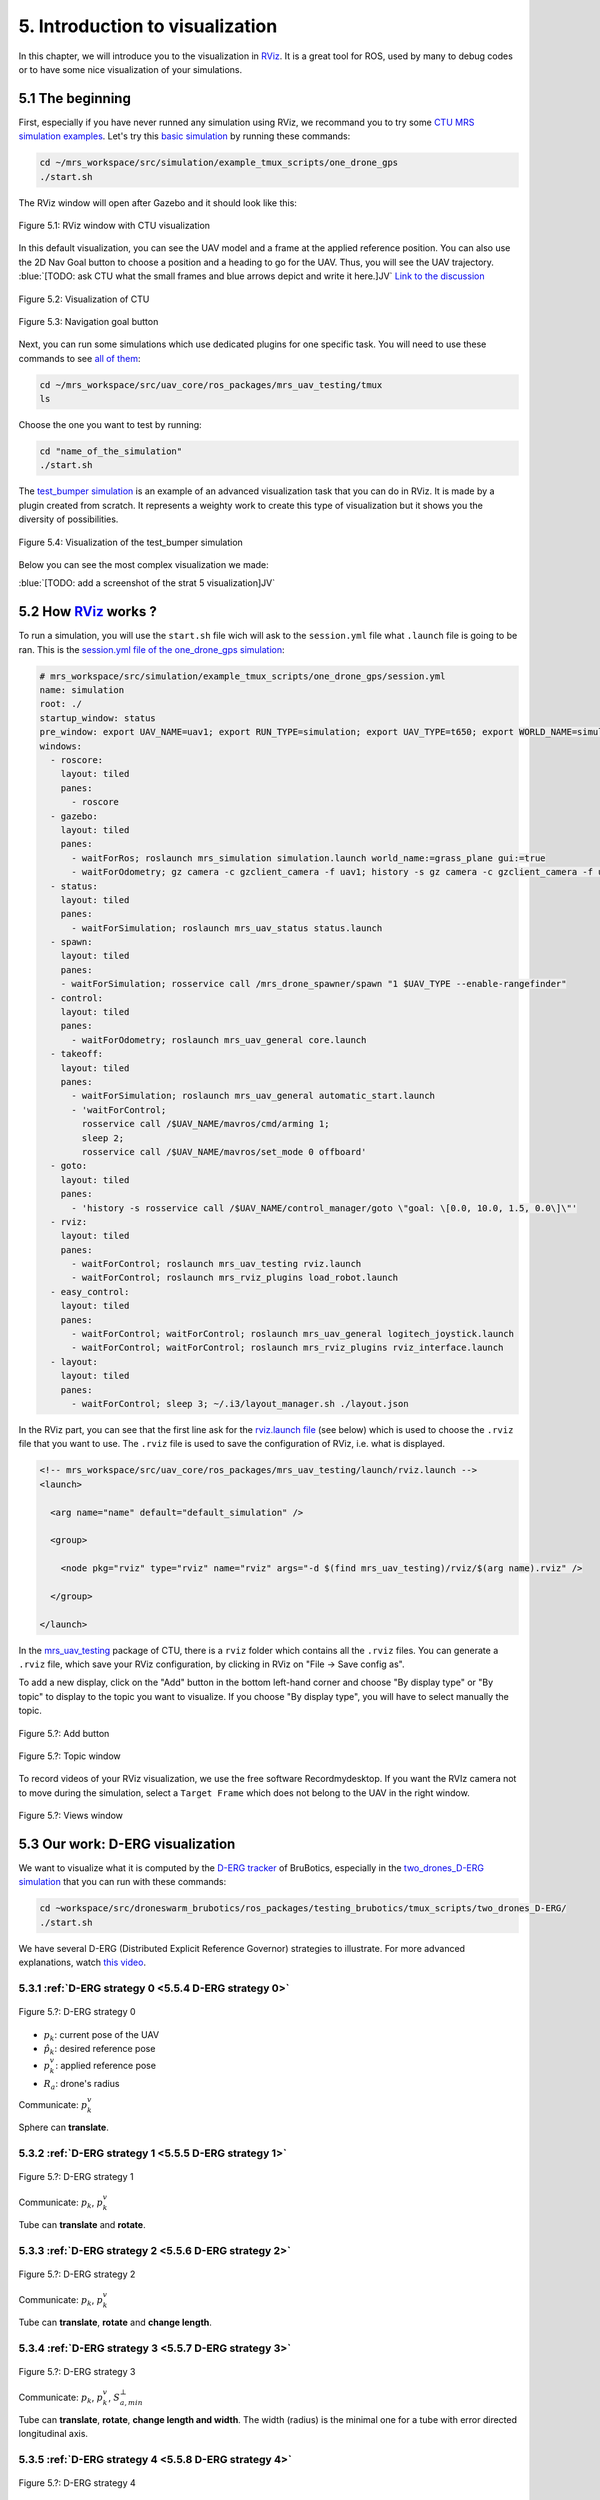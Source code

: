 5. Introduction to visualization
================================

In this chapter, we will introduce you to the visualization in `RViz <http://wiki.ros.org/rviz>`__.
It is a great tool for ROS, used by many to debug codes or to have some nice visualization of your simulations.

5.1 The beginning
-----------------

First, especially if you have never runned any simulation using RViz, we recommand you to try some `CTU MRS simulation examples <https://github.com/ctu-mrs/simulation/tree/master/example_tmux_scripts>`__.
Let's try this `basic simulation <https://github.com/ctu-mrs/simulation/tree/master/example_tmux_scripts/one_drone_gps>`__
by running these commands:

.. code-block:: shell

   cd ~/mrs_workspace/src/simulation/example_tmux_scripts/one_drone_gps
   ./start.sh

The RViz window will open after Gazebo and it should look like this:

.. figure:: _static/one_drone_rviz.png
   :width: 800
   :alt: alternate text
   :align: center

   Figure 5.1: RViz window with CTU visualization

In this default visualization, you can see the UAV model and a frame at the applied reference position.
You can also use the 2D Nav Goal button to choose a position and a heading to go for the UAV. Thus, you will see the UAV trajectory.
:blue:`[TODO: ask CTU what the small frames and blue arrows depict and write it here.]JV`
`Link to the discussion <https://github.com/ctu-mrs/mrs_uav_system/discussions/105>`__

.. figure:: _static/TrajVisualization.png
   :width: 800
   :alt: alternate text
   :align: center

   Figure 5.2: Visualization of CTU

.. figure:: _static/navgoal_button.png
   :width: 400
   :alt: alternate text
   :align: center

   Figure 5.3: Navigation goal button

Next, you can run some simulations which use dedicated plugins for one specific task.
You will need to use these commands to see `all of them <https://github.com/ctu-mrs/mrs_uav_testing/tree/master/tmux>`__:

.. code-block:: shell

   cd ~/mrs_workspace/src/uav_core/ros_packages/mrs_uav_testing/tmux
   ls

Choose the one you want to test by running:

.. code-block:: shell

   cd "name_of_the_simulation"
   ./start.sh

The `test_bumper simulation <https://github.com/ctu-mrs/mrs_uav_testing/tree/master/tmux/test_bumper>`__
is an example of an advanced visualization task that you can do in RViz. It is made by a plugin created from scratch.
It represents a weighty work to create this type of visualization but it shows you the diversity of possibilities.

.. figure:: _static/bumper.png
  :width: 800
  :alt: alternate text
  :align: center

  Figure 5.4: Visualization of the test_bumper simulation

Below you can see the most complex visualization we made:

:blue:`[TODO: add a screenshot of the strat 5 visualization]JV`


.. .. figure:: _static/derg4.png
..   :width: 600
..   :alt: alternate text
..   :align: center

..   Figure 5.?: Visualization of D-ERG strategy 4

.. .. figure:: _static/derg5.png
..   :width: 600
..   :alt: alternate text
..   :align: center

..   Figure 5.?: Visualization of D-ERG strategy 5

5.2 How `RViz <http://wiki.ros.org/rviz>`__ works ?
---------------------------------------------------

To run a simulation, you will use the ``start.sh`` file wich will ask to the ``session.yml`` file what ``.launch`` file is going to be ran. 
This is the `session.yml file of the one_drone_gps simulation <https://github.com/ctu-mrs/simulation/blob/master/example_tmux_scripts/one_drone_gps/session.yml>`__:

.. code-block:: yaml

   # mrs_workspace/src/simulation/example_tmux_scripts/one_drone_gps/session.yml
   name: simulation
   root: ./
   startup_window: status
   pre_window: export UAV_NAME=uav1; export RUN_TYPE=simulation; export UAV_TYPE=t650; export WORLD_NAME=simulation; export SENSORS="garmin_down"
   windows:
     - roscore:
       layout: tiled
       panes:
         - roscore
     - gazebo:
       layout: tiled
       panes:
         - waitForRos; roslaunch mrs_simulation simulation.launch world_name:=grass_plane gui:=true
         - waitForOdometry; gz camera -c gzclient_camera -f uav1; history -s gz camera -c gzclient_camera -f uav1
     - status:
       layout: tiled
       panes:
         - waitForSimulation; roslaunch mrs_uav_status status.launch
     - spawn:
       layout: tiled
       panes:
       - waitForSimulation; rosservice call /mrs_drone_spawner/spawn "1 $UAV_TYPE --enable-rangefinder"
     - control:
       layout: tiled
       panes:
         - waitForOdometry; roslaunch mrs_uav_general core.launch
     - takeoff:
       layout: tiled
       panes:
         - waitForSimulation; roslaunch mrs_uav_general automatic_start.launch
         - 'waitForControl;
           rosservice call /$UAV_NAME/mavros/cmd/arming 1;
           sleep 2;
           rosservice call /$UAV_NAME/mavros/set_mode 0 offboard'
     - goto:
       layout: tiled
       panes:
         - 'history -s rosservice call /$UAV_NAME/control_manager/goto \"goal: \[0.0, 10.0, 1.5, 0.0\]\"'
     - rviz:
       layout: tiled
       panes:
         - waitForControl; roslaunch mrs_uav_testing rviz.launch
         - waitForControl; roslaunch mrs_rviz_plugins load_robot.launch
     - easy_control:
       layout: tiled
       panes:
         - waitForControl; waitForControl; roslaunch mrs_uav_general logitech_joystick.launch
         - waitForControl; waitForControl; roslaunch mrs_rviz_plugins rviz_interface.launch
     - layout:
       layout: tiled
       panes:
         - waitForControl; sleep 3; ~/.i3/layout_manager.sh ./layout.json


In the RViz part, you can see that the first line ask for the `rviz.launch file <https://github.com/ctu-mrs/mrs_uav_testing/blob/master/launch/rviz.launch>`__
(see below) which is used to choose the ``.rviz`` file that you want to use.
The ``.rviz`` file is used to save the configuration of RViz, i.e. what is displayed. 

.. code-block:: html

   <!-- mrs_workspace/src/uav_core/ros_packages/mrs_uav_testing/launch/rviz.launch -->
   <launch>

     <arg name="name" default="default_simulation" />

     <group>

       <node pkg="rviz" type="rviz" name="rviz" args="-d $(find mrs_uav_testing)/rviz/$(arg name).rviz" />

     </group>

   </launch>

In the `mrs_uav_testing <https://github.com/ctu-mrs/mrs_uav_testing>`__ package of CTU, there is a ``rviz`` folder
which contains all the ``.rviz`` files.
You can generate a ``.rviz`` file, which save your RViz configuration, by clicking in RViz on "File → Save config as".

To add a new display, click on the "Add" button in the bottom left-hand corner and choose "By display type" or "By topic"
to display to the topic you want to visualize. If you choose "By display type", you will have to select manually the topic.

.. figure:: _static/add_button.png
   :width: 400
   :alt: alternate text
   :align: center

   Figure 5.?: Add button

.. figure:: _static/topic_window.png
   :width: 400
   :alt: alternate text
   :align: center

   Figure 5.?: Topic window

To record videos of your RViz visualization, we use the free software Recordmydesktop.
If you want the RVIz camera not to move during the simulation, select a ``Target Frame`` which does not belong to the UAV in the right window.

.. figure:: _static/Views.png
   :width: 400
   :alt: alternate text
   :align: center

   Figure 5.?: Views window

.. _5.3 Our work D-ERG visualization:

5.3 Our work: D-ERG visualization
---------------------------------

We want to visualize what it is computed by the `D-ERG tracker <https://github.com/mrs-brubotics/trackers_brubotics/blob/master/src/dergbryan_tracker/dergbryan_tracker.cpp>`__
of BruBotics, especially in the `two_drones_D-ERG simulation <https://github.com/mrs-brubotics/testing_brubotics/tree/master/tmux_scripts/bryan/two_drones_D-ERG>`__
that you can run with these commands:

.. code-block:: shell

    cd ~workspace/src/droneswarm_brubotics/ros_packages/testing_brubotics/tmux_scripts/two_drones_D-ERG/
    ./start.sh

We have several D-ERG (Distributed Explicit Reference Governor) strategies to illustrate. For more advanced explanations, watch `this video <https://www.youtube.com/watch?v=le6WSeyTXNU>`__.

.. _5.3.1 D-ERG strategy 0:

5.3.1 :ref:`D-ERG strategy 0 <5.5.4 D-ERG strategy 0>`
^^^^^^^^^^^^^^^^^^^^^^^^^^^^^^^^^^^^^^^^^^^^^^^^^^^^^^

.. figure:: _static/DERG-0.png
   :width: 500
   :alt: alternate text
   :align: center

   Figure 5.?: D-ERG strategy 0

* :math:`p_{k}`: current pose of the UAV
* :math:`p̂_{k}`: desired reference pose
* :math:`p_{k}^{v}`: applied reference pose 
* :math:`R_{a}`: drone's radius

Communicate: :math:`p_{k}^{v}`

Sphere can **translate**.

.. _5.3.2 D-ERG strategy 1:

5.3.2 :ref:`D-ERG strategy 1 <5.5.5 D-ERG strategy 1>`
^^^^^^^^^^^^^^^^^^^^^^^^^^^^^^^^^^^^^^^^^^^^^^^^^^^^^^

.. figure:: _static/DERG-1.png
   :width: 500
   :alt: alternate text
   :align: center

   Figure 5.?: D-ERG strategy 1

Communicate: :math:`p_{k}`, :math:`p_{k}^{v}`

Tube can **translate** and **rotate**.

.. _5.3.3 D-ERG strategy 2:

5.3.3 :ref:`D-ERG strategy 2 <5.5.6 D-ERG strategy 2>`
^^^^^^^^^^^^^^^^^^^^^^^^^^^^^^^^^^^^^^^^^^^^^^^^^^^^^^

.. figure:: _static/DERG-2.png
   :width: 500
   :alt: alternate text
   :align: center

   Figure 5.?: D-ERG strategy 2

Communicate: :math:`p_{k}`, :math:`p_{k}^{v}`

Tube can **translate**, **rotate** and **change length**.

.. _5.3.4 D-ERG strategy 3:

5.3.4 :ref:`D-ERG strategy 3 <5.5.7 D-ERG strategy 3>`
^^^^^^^^^^^^^^^^^^^^^^^^^^^^^^^^^^^^^^^^^^^^^^^^^^^^^^

.. figure:: _static/DERG-3.png
   :width: 500
   :alt: alternate text
   :align: center

   Figure 5.?: D-ERG strategy 3

Communicate: :math:`p_{k}`, :math:`p_{k}^{v}`, :math:`S_{a,min}^{⊥}`

Tube can **translate**, **rotate**, **change length and width**. The width (radius) is the minimal one for a tube with error directed longitudinal axis.

.. _5.3.5 D-ERG strategy 4:

5.3.5 :ref:`D-ERG strategy 4 <5.5.8 D-ERG strategy 4>`
^^^^^^^^^^^^^^^^^^^^^^^^^^^^^^^^^^^^^^^^^^^^^^^^^^^^^^

.. figure:: _static/DERG-4.png
   :width: 500
   :alt: alternate text
   :align: center

   Figure 5.?: D-ERG strategy 4

Communicate: :math:`p_{k}^{0}`, :math:`p_{k}^{1}`, :math:`S_{a,min}^{⊥}`

Tube and cylinder can **translate**, **rotate**, **change length and width**. The width (radius) and the length are the minimal one for a tube with error directed
longitudinal axis.

.. _5.3.6 D-ERG strategy 5:

5.3.6 :ref:`D-ERG strategy 5 <5.5.9 D-ERG strategy 5>`
^^^^^^^^^^^^^^^^^^^^^^^^^^^^^^^^^^^^^^^^^^^^^^^^^^^^^^

.. figure:: _static/DERG-5.png
   :width: 500
   :alt: alternate text
   :align: center

   Figure 5.?: D-ERG strategy 5

This final strategy permits to calculate the minimal distance between 2 predicted trajectories.

5.4 How did we build the `visualization package <https://github.com/mrs-brubotics/visualization_brubotics>`__ ?
---------------------------------------------------------------------------------------------------------------

We have developed a `visualization package <https://github.com/mrs-brubotics/visualization_brubotics>`__ which permits to visualize
in RViz the :ref:`D-ERG strategies algorithms <5.3 Our work D-ERG visualization>` in the `two_drones_D-ERG simulation <https://github.com/mrs-brubotics/testing_brubotics/tree/master/tmux_scripts/bryan/two_drones_D-ERG>`__.
This package is based on the `mrs_rviz_plugins <https://github.com/ctu-mrs/mrs_rviz_plugins>`__ structure.
We will explain you how to reproduce it. :blue:`[Maybe say that the visualization work for multiple drones simulations when the test will be done.]JV`

First, we created a new package named `visualization_brubotics <https://github.com/mrs-brubotics/visualization_brubotics>`__ in
``workspace/src_droneswarm_brubotics/ros_packages`` with:

.. code-block:: shell

   catkin_create_pkg visualization_brubotics

This command creates a `CMakeLists.txt <https://github.com/mrs-brubotics/visualization_brubotics/blob/main/CMakeLists.txt>`__ file
and a `package.xml <https://github.com/mrs-brubotics/visualization_brubotics/blob/main/package.xml>`__ file.

Then, we modified the `session.yml <https://github.com/mrs-brubotics/testing_brubotics/blob/master/tmux_scripts/bryan/two_drones_D-ERG/session.yml>`__
file of the `two_drones_D-ERG <https://github.com/mrs-brubotics/testing_brubotics/tree/master/tmux_scripts/bryan/two_drones_D-ERG>`__.
At the end (line 247), you should see an RViz part. If it is commented, uncomment it. We modified these lines so it looks lite this:

.. code-block:: shell

   # workspace/src/droneswarm_brubotics/ros_packages/testing_brubotics/tmux_scripts/bryan/two_drones_D-ERG/session.yml
   - rviz:
       layout: tiled
       panes:
         - waitForControl; roslaunch testing_brubotics rviz_brubotics.launch name:=two_drones_derg
         - waitForControl; roslaunch testing_brubotics tf_connector_avoidance.launch 
         - waitForControl; export UAV_NAME=uav1; roslaunch mrs_rviz_plugins load_robot.launch
         - waitForControl; export UAV_NAME=uav2; roslaunch mrs_rviz_plugins load_robot.launch
         - waitForControl; roslaunch visualization_brubotics visual.launch

Now, we will explain you line per line why we did this.
The `rviz_brubotics.launch <https://github.com/mrs-brubotics/testing_brubotics/blob/master/launch/rviz/rviz_brubotics.launch>`__ and `tf_connector_avoidance.launch <https://github.com/mrs-brubotics/testing_brubotics/blob/master/launch/rviz/tf_connector_avoidance.launch>`__
files are based on CTU codes but we made some changes in them.
Indeed, we do not want to visualize the same things as CTU so we made our own ``.rviz`` files in the `testing_brubotics/rviz folder <https://github.com/mrs-brubotics/testing_brubotics/tree/master/rviz>`__.
Consequently, we needed to adapt the find path in the `rviz_brubotics.launch file <https://github.com/mrs-brubotics/testing_brubotics/blob/master/launch/rviz/rviz_brubotics.launch>`__ (line 7):

.. code-block:: html

   <!-- workspace/src/droneswarm_brubotics/ros_packages/testing_brubotics/launch/rviz/rviz_brubotics.launch -->
   <launch>

     <arg name="name" default="default_simulation" />

     <group>

       <node pkg="rviz" type="rviz" name="rviz" args="-d $(find testing_brubotics)/rviz/$(arg name).rviz" />

     </group>

   </launch>

The path find in the `tf_connector_avoidance.launch file <https://github.com/mrs-brubotics/testing_brubotics/blob/master/launch/rviz/tf_connector_avoidance.launch>`__
file has also been changed (line 16) because it calls the `tf_connector_avoidance.yaml file <https://github.com/mrs-brubotics/testing_brubotics/blob/master/config/tf_connector_avoidance.yaml>`__
which permits to visualize several drones at the same time thanks to the tf. :blue:`[Maybe explain more precisely what this file do]JV`

.. code-block:: html

   <!-- workspace/src/droneswarm_brubotics/ros_packages/testing_brubotics/launch/rviz/tf_connector_avoidance.launch -->
   <launch>
       <!-- other args -->
     <arg name="standalone" default="true" />
     <arg name="debug" default="false" />

     <arg     if="$(eval arg('standalone') or arg('debug'))" name="nodelet" value="standalone" />
     <arg unless="$(eval arg('standalone') or arg('debug'))" name="nodelet" value="load" />
     <arg     if="$(eval arg('standalone') or arg('debug'))" name="nodelet_manager" value="" />
     <arg unless="$(eval arg('standalone') or arg('debug'))" name="nodelet_manager" value="tf_connector_nodelet_manager" />

     <arg     if="$(arg debug)" name="launch_prefix" value="debug_roslaunch" />
     <arg unless="$(arg debug)" name="launch_prefix" value="" />

     <node pkg="nodelet" type="nodelet" name="tf_connector_dummy" args="$(arg nodelet) mrs_uav_odometry/TFConnectorDummy $(arg nodelet_manager)" output="screen" launch-prefix="$(arg launch_prefix)">

       <rosparam file="$(find testing_brubotics)/config/tf_connector_avoidance.yaml" />

       <!-- Subscribers -->
       <remap from="~tf_in" to="/tf" />

       <!-- Publishers -->
       <remap from="~tf_out" to="/tf" />

     </node>

     </launch>

To create the robot model, we can use the `load_robot.launch <https://github.com/ctu-mrs/mrs_rviz_plugins/blob/master/launch/load_robot.launch>`__
file of CTU without changing it.
It permits to create one robot model so we use it two times because there are two drones in our simulation: uav1 and uav2.

Then, we launch our `visual.launch file <https://github.com/mrs-brubotics/visualization_brubotics/blob/main/launch/visual.launch>`_
to start our `visual.cpp file <https://github.com/mrs-brubotics/visualization_brubotics/blob/main/src/visual.cpp>`__ for visualization
that we will explain in the next chapter.

.. code-block:: html

  <!-- workspace/src/droneswarm_brubotics/ros_packages/visualization_brubotics/launch/visual.launch -->
  
  <?xml version="1.0" ?>
  <launch>

    <node pkg="visualization_brubotics" type="visual" name="visual" output="screen"/>

    <group ns="visualization_brubotics">
      <rosparam file="$(find visualization_brubotics)/config/visual.yaml" />
    </group>

  </launch>

5.5 The `code <https://github.com/mrs-brubotics/visualization_brubotics/blob/main/src/visual.cpp>`__ for visualization
----------------------------------------------------------------------------------------------------------------------

As you can see in the different :ref:`D-ERG strategies <5.3 Our work D-ERG visualization>`, we want to visualize spheres, tubes and lines.
These three shapes are `RViz standard display marker types <http://wiki.ros.org/rviz/DisplayTypes/Marker>`__, except the tube.
But we will see later that we can build this shape with one cylinder and two hemispheres.

5.5.1 Beginner tutorials and knowledge
^^^^^^^^^^^^^^^^^^^^^^^^^^^^^^^^^^^^^^

To display basic shapes in RViz, we invite you to follow `this tutorial <http://wiki.ros.org/rviz/Tutorials/Markers%3A%20Basic%20Shapes>`__.
You will learn to display cubes, spheres, cylinders, and arrows in RViz.
Then, follow `this tutorial <http://wiki.ros.org/rviz/Tutorials/Markers%3A%20Points%20and%20Lines>`__ to learn how to display points and lines.
Also read `this documentation <http://wiki.ros.org/rviz/DisplayTypes/Marker#Mesh_Resource_.28MESH_RESOURCE.3D10.29_.5B1.1.2B-.5D>`__
to learn how to do a custom marker using a mesh resource.

You will need to write ROS publishers and subscribers so please follow `this tutorial <http://wiki.ros.org/ROS/Tutorials/WritingPublisherSubscriber%28c%2B%2B%29>`__.
`Here <http://docs.ros.org/en/api/std_msgs/html/index-msg.html>`__ is a list of all ROS standard message types.
We also use `callbacks and spinning <http://wiki.ros.org/roscpp/Overview/Callbacks%20and%20Spinning>`__.

Because we use quaternions to set the orientation of some markers, it could be useful for you to read `this <https://scriptinghelpers.org/blog/how-to-think-about-quaternions>`__
if you do not know anything about it.

Finally, we used `this tutorial <https://roboticsbackend.com/ros-param-yaml-format/>`__ to load the parameters from our `visual.yaml file <https://github.com/mrs-brubotics/visualization_brubotics/blob/main/config/visual.yaml>`__.

5.5.2 Architecture of our `C++ code <https://github.com/mrs-brubotics/visualization_brubotics/blob/main/src/visual.cpp>`__
^^^^^^^^^^^^^^^^^^^^^^^^^^^^^^^^^^^^^^^^^^^^^^^^^^^^^^^^^^^^^^^^^^^^^^^^^^^^^^^^^^^^^^^^^^^^^^^^^^^^^^^^^^^^^^^^^^^^^^^^^^

Like any well written C++ code, our code has to be organized. It is divided in several parts:

* Includes
* Parameters
* Publishers and subscribers
* Messages
* Function prototypes
* Function definitions
* Main function

:blue:`[Update the structure if we make progress]JV`

.. _5.5.3 Default visuals:

5.5.3 Default visuals
^^^^^^^^^^^^^^^^^^^^^

Before all, we need to know how many UAVs are in the running simulation because we want our code to work regardless of the number of UAVs.
This information is located in the `SpawnerDiagnostics message <https://github.com/ctu-mrs/mrs_msgs/blob/master/msg/simulation/SpawnerDiagnostics.msg>`__
of the ``mrs_drone_spawner/diagnostics`` topic. The ``active_vehicles`` member of this message is a list of all the active UAVs.
We created a subscriber named ``diagnostics_subscriber_`` which subscribe to this topic and get this list back.
Thus, we defined a parameter named ``number_of_uav`` which is equal to the size of this list.

.. important::
  We have to wait until the related message is published because this data is the first we need to know before displaying anything, .
  That's why we use these lines of code juste after subscribing to the topic:

  .. code-block:: c

    while(!test1){
      ros::spinOnce();
      r.sleep();
      }

  ``test1`` is a boolean set to "false".
  Thus, the ``ros::spinOnce()`` will call all the callbacks waiting to be called at that point in time, including the ``DiagnosticsCallback`` function.
  The latter will be called only one time because ``test1`` is set to "true" at the end of the ``DiagnosticsCallback`` function.

To decide which strategy should be displayed, we created a publisher named ``derg_strategy_id_publisher_`` in the `tracker's code <https://github.com/mrs-brubotics/trackers_brubotics/blob/master/src/dergbryan_tracker/dergbryan_tracker.cpp>`__
which publish a `std_msgs::Int32 message <http://docs.ros.org/en/api/std_msgs/html/msg/Int32.html>`__.
The subscriber named ``DERG_strategy_id_subscriber_`` in the `visualization code <https://github.com/mrs-brubotics/visualization_brubotics/blob/main/src/visual.cpp>`__
subscribes to the ``uav1/control_manager/dergbryan_tracker/derg_strategy_id`` topic and permits to get the ``_DERG_strategy_id_`` value back.

By default, i.e. in each :ref:`D-ERG strategy <5.3 Our work D-ERG visualization>`, we display the:

* Current pose sphere
* Applied reference sphere
* Goal pose frame
* Predicted trajectory
* Line between UAVs position
* Shortest distance line between UAVs' predicted trajectory and the two related sphere at these points
* Text labels

(See all the :ref:`D-ERG strategies <5.3 Our work D-ERG visualization>`).

We show a line which depict the distance between each UAV at their current pose because
we think it's useful to spot where the drones are, especially when the drones are close to each other.
We also show the shortest distance line and the two related spheres from the :ref:`D-ERG strategy 5 <5.3.6 D-ERG strategy 5>` because we think this
information can be useful for someone who does not know anything about drones and robotics.

It could also be significant to enable/disable the visualization easily, including what we added in the `tracker's code <https://github.com/mrs-brubotics/trackers_brubotics/blob/master/src/dergbryan_tracker/dergbryan_tracker.cpp>`__.
So we added in the `dergbryan_tracker.yaml file <https://github.com/mrs-brubotics/trackers_brubotics/blob/master/config/default/dergbryan_tracker.yaml>`__
a new variable named ``enable_visualization`` set to ``true`` which enable/disable the code we added.

.. note::
  When ``enable_visualization`` set to ``false `` and you run the ``rostopic list`` command, you can still see the related topics 
  because the subscribers of the `visual.cpp file <https://github.com/mrs-brubotics/visualization_brubotics/blob/main/src/visual.cpp>`__  are not disabled. 
  For instance:

  .. code-block:: shell

    $ rostopic info /uav1/control_manager/dergbryan_tracker/derg_strategy_id
    Type: std_msgs/Int32

    Publishers: None

    Subscribers:
    * /visual (http://nuc6-NUC10i7FNK:32835/)

.. note::
  All the markers are part of a `MarkerArray <http://docs.ros.org/en/api/visualization_msgs/html/msg/MarkerArray.html>`__.
  That's why namespaces are attractive: we are still able to select the markers we want to display.
  
  .. figure:: _static/Namespaces.png
    :width: 800
    :alt: alternate text
    :align: center
  
    Figure 5.?: Namespaces example
  
  The `MarkerArray <http://docs.ros.org/en/api/visualization_msgs/html/msg/MarkerArray.html>`__ avoid to have synchronisation issues between all the markers. 
  
.. important::
  The `MarkerArray <http://docs.ros.org/en/api/visualization_msgs/html/msg/MarkerArray.html>`__  can not be a global variable
  because otherwise, it could be updated and published at the same time, which could result as flashing markers.

5.5.3.1 Current pose sphere
"""""""""""""""""""""""""""

We subscribe to the ``uavX/control_manager/dergbryan_tracker/custom_predicted_poses`` topic which contains a ``std::vector<geometry_msgs::Pose>`` message
(see `geometry_msgs::Pose message definition <http://docs.ros.org/en/noetic/api/geometry_msgs/html/msg/Pose.html>`__).
It is a vector of all the UAV predicted poses (position and orientation). So the first element is the current pose :math:`p_{k}`.
Consequently, we can display a sphere at the current UAV pose.
We use the `boost::function function pointer <https://www.boost.org/doc/libs/1_77_0/doc/html/boost/function.html>`__ to manage vectors of subscribers.
:blue:`[more details about the boost?]JV`

.. hint::
  For a sphere, the marker's orientation does not matter. Set the orientation parameters like this to avoid getting a warning in RViz:

.. code-block:: c

  marker.pose.orientation.x = 0;
  marker.pose.orientation.y = 0;
  marker.pose.orientation.z = 0;
  marker.pose.orientation.w = 1.0;

We created a function named ``InitMarker`` in order to avoid repeating the same code lines.
Indeed, we use this function to initialize some marker options:
    
.. code-block:: c
    
  void InitMarker(visualization_msgs::Marker& marker,
                  const std::string name,
                  const int id, const int type,
                  const float r, const float g, const float b, const float a,
                  const std::string &mesh = empty){

    //Clear marker pose
    marker.pose.position.x = 0;
    marker.pose.position.y = 0;
    marker.pose.position.z = 0;
    marker.pose.orientation.x = 0;
    marker.pose.orientation.y = 0;
    marker.pose.orientation.z = 0;
    marker.pose.orientation.w = 0;

    marker.header.frame_id = "/common_origin";
    marker.header.stamp = ros::Time::now();
    marker.ns = name;
    marker.id = id;
    marker.type = type; 
    if(type==10){
      marker.mesh_resource = "package://visualization_brubotics/meshes/" + mesh + ".stl";
    }
    marker.action = visualization_msgs::Marker::ADD;
    marker.color.r = r;
    marker.color.g = g;
    marker.color.b = b;
    marker.color.a = a;
    marker.lifetime = ros::Duration();
  }
    
The marker type can either be a word or a number, for example: ARROW=0, SPHERE=2, CYLINDER=3, etc.
If we use a `mesh ressource marker <http://wiki.ros.org/rviz/DisplayTypes/Marker#Mesh_Resource_.28MESH_RESOURCE.3D10.29_.5B1.1.2B-.5D>`__, the filename
will be given as an argument.

.. _5.5.3.2 Applied reference sphere:

5.5.3.2 Applied reference sphere
""""""""""""""""""""""""""""""""

For the applied reference pose :math:`p_{k}^{v}`, the related topic is ``uavX/control_manager/dergbryan_tracker/uav_applied_ref``
and it contains a `mrs_msgs::FutureTrajectory message <https://ctu-mrs.github.io/mrs_msgs/msg/FutureTrajectory.html>`__.
The ``point`` field is an array of `FuturePoint messages <https://ctu-mrs.github.io/mrs_msgs/msg/FuturePoint.html>`__
so we take the first element.
  
5.5.3.3 Goal pose frame
"""""""""""""""""""""""

Because we want to know where the drone is going, we display a RGB frame at the goal position.
A RGB frame is not a marker so we did not code it in our ``PublishMarkers`` function but in our ``PublishFrame`` function.
The goal pose is contained in a `mrs_msgs::ReferenceStamped message <https://ctu-mrs.github.io/mrs_msgs/msg/ReferenceStamped.html>`__
related to the  ``uavX/control_manager/dergbryan_tracker/goal_pose`` topic.

The display type for the RGB frame is a `geometry_msgs::PoseArray <http://docs.ros.org/en/noetic/api/geometry_msgs/html/msg/PoseArray.html>`__.
First, we define the header. Then we have to orient the frame. To do so, we made a new function named ``FrameOrientation``
which is inspired by the ``CylinderOrienation function`` from :ref:`D-ERG strategy 1 <5.5.5 D-ERG strategy 1>`.
The frame's position is set thanks to the ``reference.position`` member of the `mrs_msgs::ReferenceStamped message <https://ctu-mrs.github.io/mrs_msgs/msg/ReferenceStamped.html>`__.
The frame's orientation is set thanks to the ``reference.heading`` member of the `mrs_msgs::ReferenceStamped message <https://ctu-mrs.github.io/mrs_msgs/msg/ReferenceStamped.html>`__.
Indeed, it is the projection of the heading vector in the plane span (x,y).
That's why we set to zero the x and y member of the ``frame_z_direction``.

5.5.3.4 Predicted trajectory
""""""""""""""""""""""""""""

To display the predicted trajectory, we need the data contained in the ``uavX/control_manager/dergbryan_tracker/predicted_trajectory``
topic which is a `mrs_msgs::FutureTrajectory message <https://ctu-mrs.github.io/mrs_msgs/msg/FutureTrajectory.html>`__.
Thus, we created a 3-dimensions array named ``predicted_trajectories``: one dimension for the predicted point,
one for the coordinates x, y, z and one for each UAV.
The ``Trajectory`` function is used to display the trajectory of each UAV.
We want to display only 50 trajectory points but this array contains 300 ones.
We always want to see the first trajectory point and the last one.
So we use a ``step`` variable to show 48 others trajectory points at regular intervals from the first point.
We also want to show arrows between every other point. That's why we double the ``step`` for this case.
We did not choose the arrows from the `PoseArray display type <http://wiki.ros.org/rviz/DisplayTypes/PoseArray>`__
because we can't change their size in real time.
It could be problematic because the last points of the ``predicted_trajectories`` array are very closely grouped so the arrows would be overlapped.

Because we want to provide several options for the visual aspect of the trajectory, our code compute three different markers.
Thanks to the RViz namespaces, the user can select what he wants to see: a sphere list, a line strip or an arrow list.

.. figure:: _static/spherelisttrajectory.png
  :width: 400
  :alt: alternate text
  :align: center

  Figure 5.?: Visualization of the trajectory as a sphere list

.. figure:: _static/linestriptrajectory.png
  :width: 400
  :alt: alternate text
  :align: center

  Figure 5.?: Visualization of the trajectory as a line strip

.. figure:: _static/arrowlisttrajectory.png
  :width: 400
  :alt: alternate text
  :align: center

  Figure 5.?: Visualization of the trajectory as an arrow list

.. note::
  It is also possible to mix those options:

  .. figure:: _static/spherelistlinestriptrajectory.png
    :width: 400
    :alt: alternate text
    :align: center

    Figure 5.?: Visualization of the trajectory as a sphere list and a line strip

  .. figure:: _static/arrowlistlinestriptrajectory.png
    :width: 400
    :alt: alternate text
    :align: center

    Figure 5.?: Visualization of the trajectory as an arrow list and a line strip

5.5.3.5 Distance line between UAVs position
"""""""""""""""""""""""""""""""""""""""""""

To print the line between each current UAV position, we use a function named ``RedLines``.
It has two "for loops" in order to compute the :math:`\frac{\text{n(n-1)}}{\text{2}}` lines, with :math:`n` the number of UAV.
We use also another function named ``GiveTranslatedPoint``.
From point p1, it calculates the new point transposed by the drone's radius :math:`R_{a}` in the direction formed by the director vector (p2, p1).
So we use it for the two calculated points p1 and p2 and we give p_new1 and p_new1 to line marker.

.. figure:: _static/redline.png
  :width: 800
  :alt: alternate text
  :align: center

  Figure 5.?: Red distance line between UAVs current pose sphere

.. _5.5.3.6 Shortest distance line between UAVs' predicted trajectory:

5.5.3.6 Shortest distance line between UAVs' predicted trajectory
"""""""""""""""""""""""""""""""""""""""""""""""""""""""""""""""""

The ``ShortestDistanceLines`` function is very similar to the ``RedLines`` function.
The only difference with the previous display is the points used to plot the line.
Indeed, they are determined thanks to the ``CalculNormMin`` function which calculate
the index of the trajectory points list where the distance between both trajectories is minimal.
In addition, we display the two related spheres.
Their center correspond to the points where the distance between both trajectories is minimal.

.. figure:: _static/shortestdistanceline.png
  :width: 400
  :alt: alternate text
  :align: center

  Figure 5.?: Shortest distance line between UAVs' predicted trajectory

5.5.3.7 Text labels
"""""""""""""""""""

Knowing which drone goes where is fundamental. Thus, we added view-oriented text markers at the current UAV pose ``uavID`` and at the goal pose ``goalID``.
We get the ``uavID`` string from the ``mrs_drone_spawner/diagnostics`` topic.
For the ``goalID`` string, we need to get only the ID from the ``mrs_drone_spawner/diagnostics`` so we use the `replace function <http://cplusplus.com/reference/string/string/replace/>`__
from the C++ strings library to replace ``uav`` with ``goal``.

.. _5.5.4 D-ERG strategy 0:

5.5.4 :ref:`D-ERG strategy 0 <5.3.1 D-ERG strategy 0>` visualization
^^^^^^^^^^^^^^^^^^^^^^^^^^^^^^^^^^^^^^^^^^^^^^^^^^^^^^^^^^^^^^^^^^^^

In this strategy, we want to visualize the error sphere of radius :math:`\bar{S}_{a}` centered on :math:`p_{k}^{v}`.
We do it by the same way as we display the :ref:`applied reference sphere <5.5.3.2 Applied reference sphere>`.
But we get the radius value back from the `tracker's code <https://github.com/mrs-brubotics/trackers_brubotics/blob/master/src/dergbryan_tracker/dergbryan_tracker.cpp>`__
thanks to the ``sa_max_publisher_``, similarly as we did for the D-ERG strategy value in :ref:`this chapter <5.5.3 Default visuals>`.

:blue:`[TODO: add a screenshot of the final D-ERG strategy 0 visualization.]JV`

.. .. figure:: _static/derg0.png
..   :width: 500
..   :alt: alternate text
..   :align: center

..   Figure 5.?: Visualization of D-ERG strategy 0

.. _5.5.5 D-ERG strategy 1:

5.5.5 :ref:`D-ERG strategy 1 <5.3.2 D-ERG strategy 1>` visualization
^^^^^^^^^^^^^^^^^^^^^^^^^^^^^^^^^^^^^^^^^^^^^^^^^^^^^^^^^^^^^^^^^^^^

Now we want to visualiaze a blue tube. It will be composed of a cylinder and 2 hemispheres.
The cylinder has to be between :math:`p_{k}^{*}` and the applied reference :math:`p_{k}^{v}` with a radius :math:`\bar{S}_{a}^{⊥}`.
We get :math:`p_{k}^{*}` back by the same way as we did with :math:`p_{k}`.
We made a new publisher named ``point_link_star_publisher_`` in the `tracker's code <https://github.com/mrs-brubotics/trackers_brubotics/blob/master/src/dergbryan_tracker/dergbryan_tracker.cpp>`__
in order to get the position of :math:`p_{k}^{*}`.
  
The pose will be given as a `geometry_msgs::Pose message <http://docs.ros.org/en/noetic/api/geometry_msgs/html/msg/Pose.html>`__:

* The position of the cylinder is its center, so the middle of :math:`p_{k}^{*}` and :math:`p_{k}^{v}`, the two points given in argument.
*  The ``CylinderOrientation()`` function takes 2 points as parameters and calculate the orientation of a cylinder made between these two points, together with its length. :blue:`[Maybe add more explanations about how the orientation is calculated]JV`

.. note::
  Contrary to the sphere, the cylinder needs an orientation. 

We get the radius value :math:`\bar{S}_{a}^{⊥}` by the same way we did with :math:`\bar{S}_{a}`, but with the ``sa_perp_max_publisher_`` of the `tracker's code <https://github.com/mrs-brubotics/trackers_brubotics/blob/master/src/dergbryan_tracker/dergbryan_tracker.cpp>`__
because it was not published before.

.. note::
  The cylinder could change length as the way we made the code. But we don't want to.
  Actually, this fonctionnality is implemented directly in the `tracker's code <https://github.com/mrs-brubotics/trackers_brubotics/blob/master/src/dergbryan_tracker/dergbryan_tracker.cpp>`__.

We used the `mesh ressource marker <http://wiki.ros.org/rviz/DisplayTypes/Marker#Mesh_Resource_.28MESH_RESOURCE.3D10.29_.5B1.1.2B-.5D>`__
to display the hemispheres. We used a .stl file.
You can search on the internet to directly get this type of file, or you can make it yourself with specific software like 3D-builder or SolidWorks on Windows.
Be careful to use the metric system. You may encounter some issues of scale between your software and Rviz.
For us, there was a scale difference of 1000 between these two.
You can see in our code that every scale parameter for the hemispheres and cylinders markers are divided by 1000.
In addition, RViz works with the diameter for spheres and cylinders scale.
You can see that our spheres markers are multiplied by 2 because the tracker computes the radius.
Our .stl file of hemispheres is made to work with radius, so we did not need to multiply by 2 the scale of our hemispheres.

The first hemisphere as the same orientation as the cylinder while the second one has an opposite orientation.
Indeed, the second one need to be rotated by 180° on the radius axis. 
That's why we just have to switch the points used to calculate the pose to obtain this rotation.

.. tip::
  At the beginning, we were using a full cylinder and two empty hemispheres, i.e. without a volume, just a surface.
  But the visual result was not meeting our expectations as we see a disk making the connection between the cylinder and the hemisphere:

  .. figure:: _static/derg1.png
    :width: 500
    :alt: alternate text
    :align: center

    Figure 5.?: Visualization of a full cylinder + two empty hemispheres

  That's why we also used the `mesh ressource marker <http://wiki.ros.org/rviz/DisplayTypes/Marker#Mesh_Resource_.28MESH_RESOURCE.3D10.29_.5B1.1.2B-.5D>`__
  for the cylinder to also make it empty. Now, we only see a circle as connection between the cylinder and the hemisphere:
  
  .. figure:: _static/stl2.png
    :width: 500
    :alt: alternate text
    :align: center

    Figure 5.?: Visualization of an empty cylinder + two empty hemispheres

We could create a mesh which display directly a full tube but the benefits would be insignificant and it would be way more
difficult to change its size without warping it.

:blue:`[TODO: add a screenshot of the final D-ERG strategy 1 visualization.]JV`

.. .. figure:: _static/derg1.png
..   :width: 600
..   :alt: alternate text
..   :align: center

..   Figure 5.?: Visualization of D-ERG strategy 1

.. _5.5.6 D-ERG strategy 2:

5.5.6 :ref:`D-ERG strategy 2 <5.3.3 D-ERG strategy 2>` visualization
^^^^^^^^^^^^^^^^^^^^^^^^^^^^^^^^^^^^^^^^^^^^^^^^^^^^^^^^^^^^^^^^^^^^

The main difference between D-ERG strategy 1 and 2 is that the blue tube become transparent and we add another blue tube between :math:`p_{k}` and :math:`p_{k}^{v}`.

:blue:`[TODO: add a screenshot of the final D-ERG strategy 2 visualization.]JV`

.. .. figure:: _static/derg2.png
..   :width: 600
..   :alt: alternate text
..   :align: center

..   Figure 5.?: Visualization of D-ERG strategy 2

.. _5.5.7 D-ERG strategy 3:

5.5.7 :ref:`D-ERG strategy 3 <5.3.4 D-ERG strategy 3>` visualization
^^^^^^^^^^^^^^^^^^^^^^^^^^^^^^^^^^^^^^^^^^^^^^^^^^^^^^^^^^^^^^^^^^^^

Starting from the strategy 2, we want to add an orange tube between :math:`p_{k}` and :math:`p_{k}^{v}` with a radius :math:`S_{a,min}^{⊥}`.
This radius is obtained similarly as :math:`\bar{S}_{a}^{⊥}`.

:blue:`[TODO: add a screenshot of the final D-ERG strategy 3 visualization.]JV`

.. .. figure:: _static/derg3.png
..   :width: 600
..   :alt: alternate text
..   :align: center

..   Figure 5.?: Visualization of D-ERG strategy 3

.. _5.5.8 D-ERG strategy 4:

5.5.8 :ref:`D-ERG strategy 4 <5.3.5 D-ERG strategy 4>` visualization
^^^^^^^^^^^^^^^^^^^^^^^^^^^^^^^^^^^^^^^^^^^^^^^^^^^^^^^^^^^^^^^^^^^^

Now, the orange tube has to be between :math:`p_{k}^{1}` and :math:`p_{k}^{0}`. These information are related to the
``uavX/control_manager/dergbryan_tracker/future_trajectory_tube`` topic which contains a `FutureTrajectoryTube message <https://github.com/mrs-brubotics/trackers_brubotics/blob/master/msg/FutureTrajectoryTube.msg>`__.
We also get the radius :math:`S_{a,min}^{⊥}` value back from this message.
Contrary to the previous strategy, the orange tube has now red hemispheres.

:blue:`[TODO: add a screenshot of the final D-ERG strategy 4 visualization.]JV`

.. .. figure:: _static/derg4.png
..   :width: 600
..   :alt: alternate text
..   :align: center

..   Figure 5.?: Visualization of D-ERG strategy 4

.. _5.5.9 D-ERG strategy 5:

5.5.9 :ref:`D-ERG strategy 5 <5.3.6 D-ERG strategy 5>` visualization
^^^^^^^^^^^^^^^^^^^^^^^^^^^^^^^^^^^^^^^^^^^^^^^^^^^^^^^^^^^^^^^^^^^^

For the last strategy, we start from the :ref:`D-ERG strategy 3 <5.3.4 D-ERG strategy 3>` by taking the orange tube.
We want to display the shortest distance between two desired reference sphere :math:`\hat{p}_{k}` and :math:`\hat{p}_{i}`,
and these two spheres, as explained :ref:`here <5.5.3.6 Shortest distance line between UAVs' predicted trajectory>`.

:blue:`[TODO: add a screenshot of the final D-ERG strategy 5 visualization.]JV`

.. .. figure:: _static/derg5.png
..   :width: 600
..   :alt: alternate text
..   :align: center

..   Figure 5.?: Visualization of D-ERG strategy 5

5.5.10 Visual settings
^^^^^^^^^^^^^^^^^^^^^^

5.5.10.1 Settings in RViz
"""""""""""""""""""""""""

Below you can find the list of all the visualization parameters we provide in RViz:

.. figure:: _static/Namespaces2.png
  :width: 400
  :alt: alternate text
  :align: center

  Figure 5.?: RViz parameters

5.5.10.2 Settings via .yaml file
""""""""""""""""""""""""""""""""

Ideally, a user should not have to change parameters in our `visual.cpp file <https://github.com/mrs-brubotics/visualization_brubotics/blob/main/src/visual.cpp>`__.
That's why we created a `visual.yaml file <https://github.com/mrs-brubotics/visualization_brubotics/blob/main/config/visual.yaml>`__.
In this file, we define all the parameters of the visualization:

* Number of points used to display the trajectory 
* Color and transparency of each marker: r, g, b, alpha

:blue:`[Update the parameters list]JV`

.. note::
  You need to initialize a node with ``ros::NodeHandle`` in each function where you use ``getParam``.

5.5.10.3 Settings in the `code <https://github.com/mrs-brubotics/visualization_brubotics/blob/main/src/visual.cpp>`__
"""""""""""""""""""""""""""""""""""""""""""""""""""""""""""""""""""""""""""""""""""""""""""""""""""""""""""""""""""""

The only parameter in our `visual.cpp file <https://github.com/mrs-brubotics/visualization_brubotics/blob/main/src/visual.cpp>`__ is the global variable
``MAX_UAV_NUMBER``. It is used to initialize some arrays' size.

:blue:`[Update the settings list in our code]JV`
